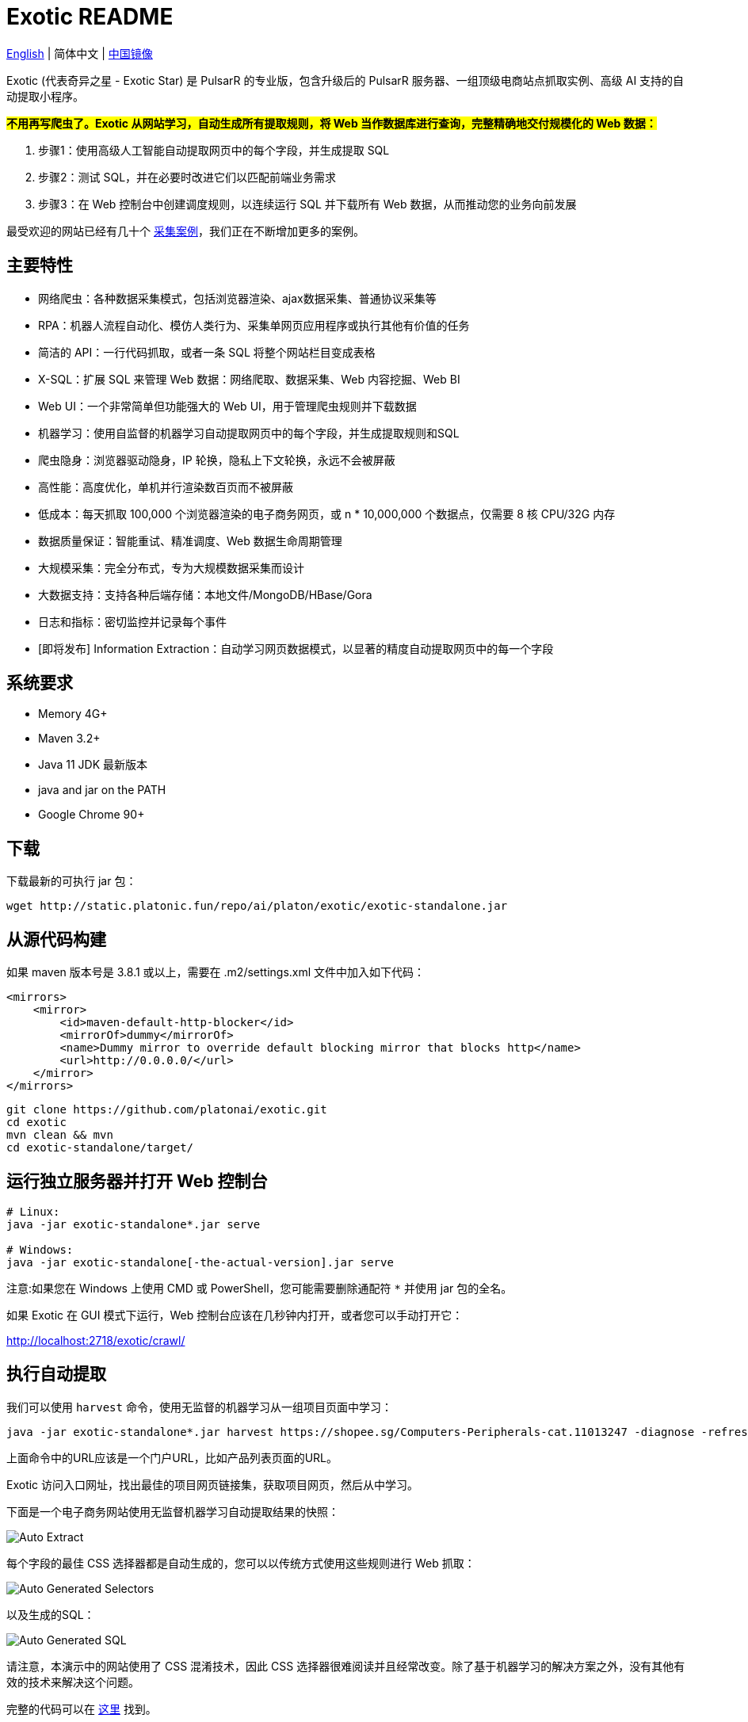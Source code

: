 = Exotic README

link:README.adoc[English] | 简体中文 | https://gitee.com/platonai_galaxyeye/exotic[中国镜像]

Exotic (代表奇异之星 - Exotic Star) 是 PulsarR 的专业版，包含升级后的 PulsarR 服务器、一组顶级电商站点抓取实例、高级 AI 支持的自动提取小程序。

*#不用再写爬虫了。Exotic 从网站学习，自动生成所有提取规则，将 Web 当作数据库进行查询，完整精确地交付规模化的 Web 数据：#*

. 步骤1：使用高级人工智能自动提取网页中的每个字段，并生成提取 SQL
. 步骤2：测试 SQL，并在必要时改进它们以匹配前端业务需求
. 步骤3：在 Web 控制台中创建调度规则，以连续运行 SQL 并下载所有 Web 数据，从而推动您的业务向前发展

最受欢迎的网站已经有几十个 link:exotic-app/exotic-examples/src/main/kotlin/ai/platon/exotic/examples/sites/[采集案例]，我们正在不断增加更多的案例。

== 主要特性

* 网络爬虫：各种数据采集模式，包括浏览器渲染、ajax数据采集、普通协议采集等
* RPA：机器人流程自动化、模仿人类行为、采集单网页应用程序或执行其他有价值的任务
* 简洁的 API：一行代码抓取，或者一条 SQL 将整个网站栏目变成表格
* X-SQL：扩展 SQL 来管理 Web 数据：网络爬取、数据采集、Web 内容挖掘、Web BI
* Web UI：一个非常简单但功能强大的 Web UI，用于管理爬虫规则并下载数据
* 机器学习：使用自监督的机器学习自动提取网页中的每个字段，并生成提取规则和SQL
* 爬虫隐身：浏览器驱动隐身，IP 轮换，隐私上下文轮换，永远不会被屏蔽
* 高性能：高度优化，单机并行渲染数百页而不被屏蔽
* 低成本：每天抓取 100,000 个浏览器渲染的电子商务网页，或 n * 10,000,000 个数据点，仅需要 8 核 CPU/32G 内存
* 数据质量保证：智能重试、精准调度、Web 数据生命周期管理
* 大规模采集：完全分布式，专为大规模数据采集而设计
* 大数据支持：支持各种后端存储：本地文件/MongoDB/HBase/Gora
* 日志和指标：密切监控并记录每个事件
* [即将发布] Information Extraction：自动学习网页数据模式，以显著的精度自动提取网页中的每一个字段

== 系统要求

* Memory 4G+
* Maven 3.2+
* Java 11 JDK 最新版本
* java and jar on the PATH
* Google Chrome 90+

== 下载
下载最新的可执行 jar 包：
[source,bash]
----
wget http://static.platonic.fun/repo/ai/platon/exotic/exotic-standalone.jar
----

== 从源代码构建

如果 maven 版本号是 3.8.1 或以上，需要在 .m2/settings.xml 文件中加入如下代码：

[source,xml]
----
<mirrors>
    <mirror>
        <id>maven-default-http-blocker</id>
        <mirrorOf>dummy</mirrorOf>
        <name>Dummy mirror to override default blocking mirror that blocks http</name>
        <url>http://0.0.0.0/</url>
    </mirror>
</mirrors>
----

[source,bash]
----
git clone https://github.com/platonai/exotic.git
cd exotic
mvn clean && mvn
cd exotic-standalone/target/
----

== 运行独立服务器并打开 Web 控制台
[source,bash]
----
# Linux:
java -jar exotic-standalone*.jar serve

# Windows:
java -jar exotic-standalone[-the-actual-version].jar serve
----

注意:如果您在 Windows 上使用 CMD 或 PowerShell，您可能需要删除通配符 `*` 并使用 jar 包的全名。

如果 Exotic 在 GUI 模式下运行，Web 控制台应该在几秒钟内打开，或者您可以手动打开它：

http://localhost:2718/exotic/crawl/

== 执行自动提取

我们可以使用 `harvest` 命令，使用无监督的机器学习从一组项目页面中学习：

[source,bash]
----
java -jar exotic-standalone*.jar harvest https://shopee.sg/Computers-Peripherals-cat.11013247 -diagnose -refresh
----

上面命令中的URL应该是一个门户URL，比如产品列表页面的URL。

Exotic 访问入口网址，找出最佳的项目网页链接集，获取项目网页，然后从中学习。

下面是一个电子商务网站使用无监督机器学习自动提取结果的快照：

image::docs/shopee.auto.mining.png[Auto Extract]

每个字段的最佳 CSS 选择器都是自动生成的，您可以以传统方式使用这些规则进行 Web 抓取：

image::docs/shopee.generated.selectors.png[Auto Generated Selectors]

以及生成的SQL：

image::docs/shopee.generated.sql.png[Auto Generated SQL]

请注意，本演示中的网站使用了 CSS 混淆技术，因此 CSS 选择器很难阅读并且经常改变。除了基于机器学习的解决方案之外，没有其他有效的技术来解决这个问题。

完整的代码可以在 link:exotic-app/exotic-ML-examples/src/main/kotlin/ai/platon/exotic/examples/sites/topEc/english/shopee/ShopeeHarvester.kt[这里] 找到。

== 使用生成的SQL抓取页面：

`Harvest` 命令使用无监督的机器学习自动提取字段，并为所有可能的字段和提取SQL生成最佳 css 选择器。我们可以使用 `sql` 命令来执行 SQL。

[source,bash,sql]
----
# Note: remove the wildcard `*` and use the full name of the jar on Windows
java -jar exotic-standalone*.jar sql "
select
    dom_first_text(dom, 'div.-Esc+w.card.product-briefing div.HLQqkk div.flex-column.imEX5V span') as T1C2,
    dom_first_text(dom, 'div.HLQqkk div.flex-column.imEX5V div.W2tD8- div.MrYJVA.Ga-lTj') as T1C3,
    dom_first_text(dom, 'div.HLQqkk div.flex-column.imEX5V div.W2tD8- div.MrYJVA') as T1C4,
    dom_first_text(dom, 'div.HLQqkk div.flex-column.imEX5V div.W2tD8- div.Wz7RdC') as T1C5,
    dom_first_text(dom, 'div.HLQqkk div.flex-column.imEX5V div.W2tD8- div._45NQT5') as T1C6,
    dom_first_text(dom, 'div.HLQqkk div.flex-column.imEX5V div.W2tD8- div.Cv8D6q') as T1C7,
    dom_first_text(dom, 'div.-Esc+w.card.product-briefing div.HLQqkk div.imEX5V div.pmmxKx') as T1C8,
    dom_first_text(dom, 'div.-Esc+w.card.product-briefing div.HLQqkk div.imEX5V div.mini-vouchers__label') as T1C9,
    dom_first_text(dom, 'div.imEX5V div.PMuAq5 div.flex-no-overflow span.voucher-promo-value.voucher-promo-value--absolute-value') as T1C10,
    dom_first_text(dom, 'div.HLQqkk div.imEX5V div.PMuAq5 label._0b8hHE') as T1C11,
    dom_first_text(dom, 'div.PMuAq5 div.MGNOw3.hInOdW div.dHS5e4.xIMb1R div.LgUWja') as T1C12,
    dom_first_text(dom, 'div.PMuAq5 div.MGNOw3.hInOdW div.dHS5e4.xIMb1R div.Nd79Ux') as T1C13,
    dom_first_text(dom, 'div.MGNOw3.hInOdW div.dHS5e4.xIMb1R div.flex-row div.NPdOlf') as T1C14,
    dom_first_text(dom, 'div.imEX5V div.PMuAq5 div.-+gikn.hInOdW label._0b8hHE') as T1C15,
    dom_first_text(dom, 'div.PMuAq5 div.-+gikn.hInOdW div.items-center button.product-variation') as T1C16,
    dom_first_text(dom, 'div.PMuAq5 div.-+gikn.hInOdW div.items-center button.product-variation') as T1C17,
    dom_first_text(dom, 'div.imEX5V div.PMuAq5 div.-+gikn.hInOdW div._0b8hHE') as T1C18,
    dom_first_text(dom, 'div.PMuAq5 div.-+gikn.hInOdW div.G2C2rT.items-center div') as T1C19,
    dom_first_text(dom, 'div.flex-column.imEX5V div.vdf0Mi div.OozJX2 span') as T1C20,
    dom_first_text(dom, 'div.HLQqkk div.flex-column.imEX5V div.vdf0Mi button.btn.btn-solid-primary.btn--l.GfiOwy') as T1C21,
    dom_first_text(dom, 'div.-Esc+w.card.product-briefing div.HLQqkk div.flex-column.imEX5V span.zevbuo') as T1C22,
    dom_first_text(dom, 'div.-Esc+w.card.product-briefing div.HLQqkk div.flex-column.imEX5V span') as T1C23
from load_and_select('https://shopee.sg/(Local-Stock)-(GEBIZ-ACRA-REG)-PLA-3D-Printer-Filament-Standard-Colours-Series-1.75mm-1kg-i.182524985.8326053759?sp_atk=3afa9679-22cb-4c30-a1db-9d271e15b7a2&xptdk=3afa9679-22cb-4c30-a1db-9d271e15b7a2', 'div.page-product');
"
----

== 探索可执行 jar 包的其他能力

直接运行可执行的 jar 包来获得帮助，以探索所提供的更多功能：

[source,bash]
----
# Note: remove the wildcard `*` and use the full name of the jar on Windows
java -jar exotic-standalone*.jar
----
这个命令将打印帮助信息和最有用的例子。

== Q & A
Q: 如何使用代理？

A: 点击 link:bin/tools/proxy/README.adoc[这里] 查看。